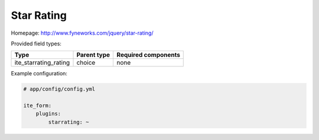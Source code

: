 Star Rating
~~~~~~~~~~~

Homepage: http://www.fyneworks.com/jquery/star-rating/

Provided field types:

+---------------------------+---------------+-----------------------+
| Type                      | Parent type   | Required components   |
+===========================+===============+=======================+
| ite\_starrating\_rating   | choice        | none                  |
+---------------------------+---------------+-----------------------+

Example configuration:

.. code-block:: yaml

    # app/config/config.yml

    ite_form:
        plugins:
            starrating: ~